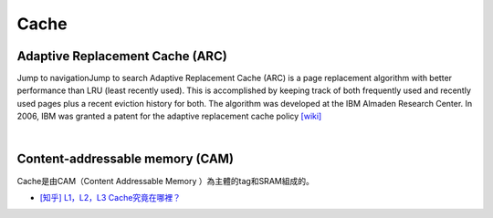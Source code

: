 Cache
===========



Adaptive Replacement Cache (ARC)
------------------------------------


Jump to navigationJump to search
Adaptive Replacement Cache (ARC) is a page replacement algorithm with better performance than LRU (least recently used). 
This is accomplished by keeping track of both frequently used and recently used pages plus a recent eviction history for both. 
The algorithm was developed at the IBM Almaden Research Center. In 2006, IBM was granted a patent for the adaptive replacement cache policy
`[wiki] <https://en.wikipedia.org/wiki/Adaptive_replacement_cache>`_


|


Content-addressable memory (CAM)
--------------------------------------

Cache是由CAM（Content Addressable Memory ）為主體的tag和SRAM組成的。



- `[知乎] L1，L2，L3 Cache究竟在哪裡？ <https://zhuanlan.zhihu.com/p/31422201>`_









